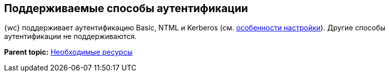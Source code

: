 
== Поддерживаемые способы аутентификации

{wc} поддерживает аутентификацию Basic, NTML и Kerberos (см. xref:UseKerberos.adoc[особенности настройки]). Другие способы аутентификации не поддерживаются.

*Parent topic:* xref:system_requirements.adoc[Необходимые ресурсы]
